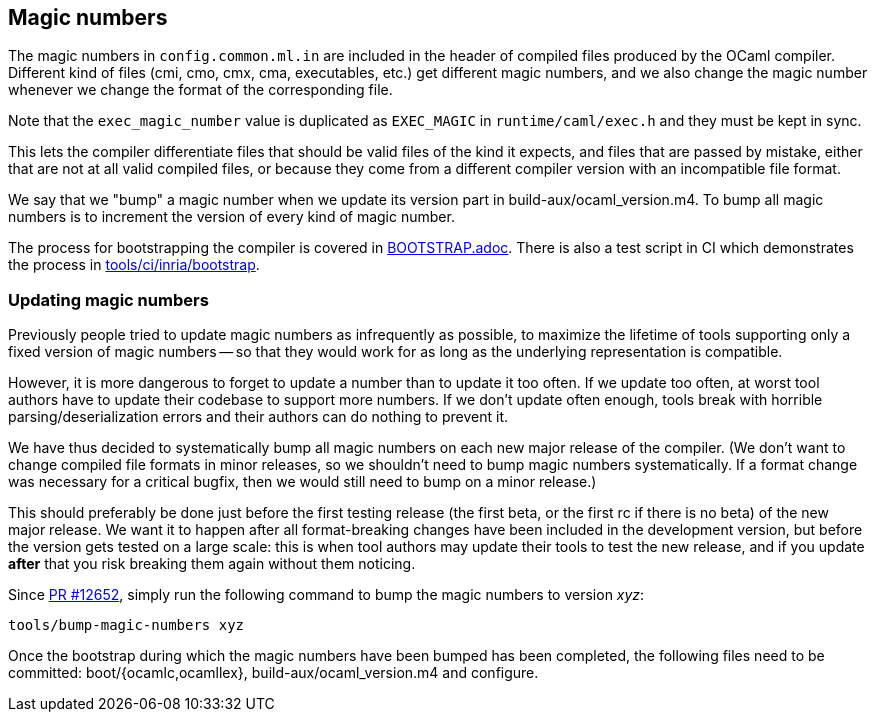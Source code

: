 == Magic numbers

The magic numbers in `config.common.ml.in` are included in the header of
compiled files produced by the OCaml compiler. Different kind of files
(cmi, cmo, cmx, cma, executables, etc.) get different magic numbers,
and we also change the magic number whenever we change the format of
the corresponding file.

Note that the `exec_magic_number` value is duplicated as `EXEC_MAGIC`
in `runtime/caml/exec.h` and they must be kept in sync.

This lets the compiler differentiate files that should be valid files
of the kind it expects, and files that are passed by mistake, either
that are not at all valid compiled files, or because they come from
a different compiler version with an incompatible file format.

We say that we "bump" a magic number when we update its version part
in build-aux/ocaml_version.m4. To bump all magic numbers is to
increment the version of every kind of magic number.

The process for bootstrapping the compiler is covered in
link:../BOOTSTRAP.adoc[BOOTSTRAP.adoc]. There is also a test script in CI which
demonstrates the process in
link:../tools/ci/inria/bootstrap/script[tools/ci/inria/bootstrap].

=== Updating magic numbers

Previously people tried to update magic numbers as infrequently as
possible, to maximize the lifetime of tools supporting only a fixed
version of magic numbers -- so that they would work for as long as the
underlying representation is compatible.

However, it is more dangerous to forget to update a number than to
update it too often. If we update too often, at worst tool authors have
to update their codebase to support more numbers. If we don’t update
often enough, tools break with horrible parsing/deserialization errors
and their authors can do nothing to prevent it.

We have thus decided to systematically bump all magic numbers on each
new major release of the compiler. (We don’t want to change compiled
file formats in minor releases, so we shouldn’t need to bump magic
numbers systematically. If a format change was necessary for
a critical bugfix, then we would still need to bump on a minor
release.)

This should preferably be done just before the first testing release
(the first beta, or the first rc if there is no beta) of the new major
release. We want it to happen after all format-breaking changes have
been included in the development version, but before the version gets
tested on a large scale: this is when tool authors may update their
tools to test the new release, and if you update *after* that you risk
breaking them again without them noticing.

Since https://github.com/ocaml/ocaml/pull/12652/[PR #12652], simply run
the following command to bump the magic numbers to version _xyz_:

  tools/bump-magic-numbers xyz

Once the bootstrap during which the magic numbers have been bumped
has been completed, the following files need to be committed:
boot/{ocamlc,ocamllex}, build-aux/ocaml_version.m4 and configure.
